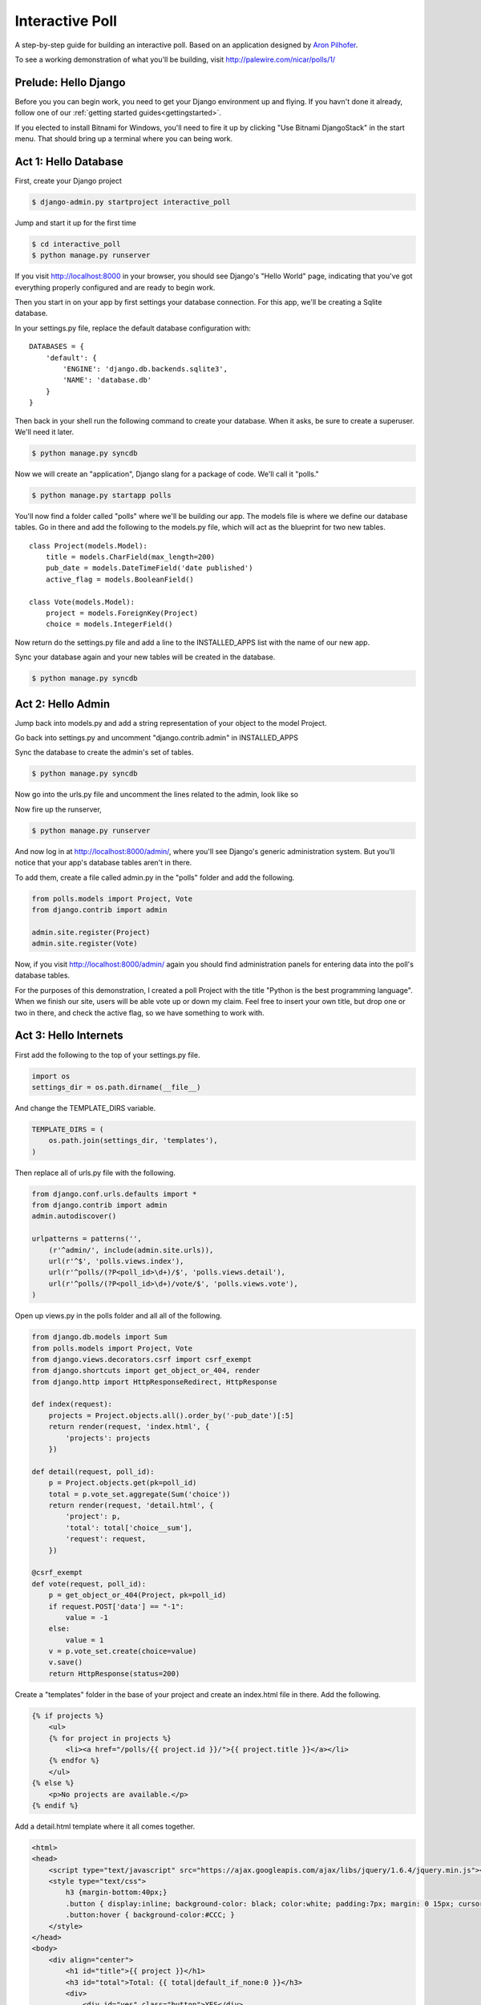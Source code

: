 Interactive Poll
================

A step-by-step guide for building an interactive poll. Based on
an application designed by `Aron Pilhofer <http://twitter.com/pilhofer>`_.

.. image:: images/interactivepoll.png

To see a working demonstration of what you'll be building, visit http://palewire.com/nicar/polls/1/

Prelude: Hello Django
---------------------

Before you you can begin work, you need to get your Django environment up and flying. If you havn't
done it already, follow one of our :ref:`getting started guides<gettingstarted>`. 

If you elected to install Bitnami for Windows, you'll need to fire it up by clicking "Use Bitnami DjangoStack"
in the start menu. That should bring up a terminal where you can being work.

.. image:: images/bootingbitnamiwindows.png

Act 1: Hello Database
---------------------

First, create your Django project

.. code-block:: bash

    $ django-admin.py startproject interactive_poll

Jump and start it up for the first time

.. code-block:: bash

    $ cd interactive_poll
    $ python manage.py runserver

If you visit http://localhost:8000 in your browser, you should see Django's "Hello World" page, 
indicating that you've got everything properly configured and are ready to begin work.

Then you start in on your app by first settings your database connection. For this app,
we'll be creating a Sqlite database.

In your settings.py file, replace the default database configuration with::
    
    DATABASES = {
        'default': {
            'ENGINE': 'django.db.backends.sqlite3',
            'NAME': 'database.db'
        }
    }

Then back in your shell run the following command to create your database. When it asks, be sure to create a superuser. We'll need it later.

.. code-block:: bash

    $ python manage.py syncdb

Now we will create an "application", Django slang for a package of code. We'll call it "polls."

.. code-block:: bash

    $ python manage.py startapp polls

You'll now find a folder called "polls" where we'll be building our app. The models file is where we define our database tables.
Go in there and add the following to the models.py file, which will act as the blueprint for two new tables. ::

    class Project(models.Model):
        title = models.CharField(max_length=200)
        pub_date = models.DateTimeField('date published')
        active_flag = models.BooleanField()

    class Vote(models.Model):
        project = models.ForeignKey(Project)
        choice = models.IntegerField()

Now return do the settings.py file and add a line to the INSTALLED_APPS list with the name of our new app.

.. code-block:: python
   :emphasize-lines: 12

    INSTALLED_APPS = (
        'django.contrib.auth',
        'django.contrib.contenttypes',
        'django.contrib.sessions',
        'django.contrib.sites',
        'django.contrib.messages',
        'django.contrib.staticfiles',
        # Uncomment the next line to enable the admin:
        # 'django.contrib.admin',
        # Uncomment the next line to enable admin documentation:
        # 'django.contrib.admindocs',
        'polls',
    )

Sync your database again and your new tables will be created in the database.

.. code-block:: bash

    $ python manage.py syncdb

Act 2: Hello Admin
------------------

Jump back into models.py and add a string representation of your object to the model Project.

.. code-block:: python
   :emphasize-lines: 6,7

    class Project(models.Model):
        title = models.CharField(max_length=200)
        pub_date = models.DateTimeField('date published')
        active_flag = models.BooleanField()
        
        def __unicode__(self):
            return self.title

Go back into settings.py and uncomment "django.contrib.admin" in INSTALLED_APPS

.. code-block:: python
   :emphasize-lines: 9

    INSTALLED_APPS = (
        'django.contrib.auth',
        'django.contrib.contenttypes',
        'django.contrib.sessions',
        'django.contrib.sites',
        'django.contrib.messages',
        'django.contrib.staticfiles',
        # Uncomment the next line to enable the admin:
        'django.contrib.admin',
        # Uncomment the next line to enable admin documentation:
        # 'django.contrib.admindocs',
        'polls',
    )

Sync the database to create the admin's set of tables.

.. code-block:: bash

    $ python manage.py syncdb

Now go into the urls.py file and uncomment the lines related to the admin, look like so

.. code-block:: python
   :emphasize-lines: 4,5,16

    from django.conf.urls.defaults import patterns, include, url
    
    # Uncomment the next two lines to enable the admin:
    from django.contrib import admin
    admin.autodiscover()
    
    urlpatterns = patterns('',
        # Examples:
        # url(r'^$', 'interactive_poll.views.home', name='home'),
        # url(r'^interactive_poll/', include('interactive_poll.foo.urls')),
        
        # Uncomment the admin/doc line below to enable admin documentation:
        # url(r'^admin/doc/', include('django.contrib.admindocs.urls')),
        
        # Uncomment the next line to enable the admin:
        url(r'^admin/', include(admin.site.urls)),
    )

Now fire up the runserver,

.. code-block:: bash

    $ python manage.py runserver

And now log in at http://localhost:8000/admin/, where you'll see Django's generic administration 
system. But you'll notice that your app's database tables aren't in there. 

To add them, create a file called admin.py in the "polls" folder and add the following.

.. code-block:: python

    from polls.models import Project, Vote
    from django.contrib import admin
    
    admin.site.register(Project)
    admin.site.register(Vote)

Now, if you visit http://localhost:8000/admin/ again you should find administration panels
for entering data into the poll's database tables.

For the purposes of this demonstration, I created a poll Project with the title
"Python is the best programming language". When we finish our site, users will be able
vote up or down my claim. Feel free to insert your own title, but drop one or two in there, and check
the active flag, so we have something to work with.

Act 3: Hello Internets
----------------------

First add the following to the top of your settings.py file.

.. code-block:: python

    import os
    settings_dir = os.path.dirname(__file__)

And change the TEMPLATE_DIRS variable.

.. code-block:: python

    TEMPLATE_DIRS = (
        os.path.join(settings_dir, 'templates'),
    )

Then replace all of urls.py file with the following.

.. code-block:: python

    from django.conf.urls.defaults import *
    from django.contrib import admin
    admin.autodiscover()
    
    urlpatterns = patterns('',
        (r'^admin/', include(admin.site.urls)),
        url(r'^$', 'polls.views.index'),
        url(r'^polls/(?P<poll_id>\d+)/$', 'polls.views.detail'),
        url(r'^polls/(?P<poll_id>\d+)/vote/$', 'polls.views.vote'),
    )

Open up views.py in the polls folder and all all of the following.

.. code-block:: python

    from django.db.models import Sum
    from polls.models import Project, Vote
    from django.views.decorators.csrf import csrf_exempt
    from django.shortcuts import get_object_or_404, render
    from django.http import HttpResponseRedirect, HttpResponse
    
    def index(request):
        projects = Project.objects.all().order_by('-pub_date')[:5]
        return render(request, 'index.html', {
            'projects': projects
        })
    
    def detail(request, poll_id):
        p = Project.objects.get(pk=poll_id)
        total = p.vote_set.aggregate(Sum('choice'))
        return render(request, 'detail.html', {
            'project': p,
            'total': total['choice__sum'],
            'request': request,
        })
    
    @csrf_exempt
    def vote(request, poll_id):
        p = get_object_or_404(Project, pk=poll_id)
        if request.POST['data'] == "-1":
            value = -1
        else:
            value = 1
        v = p.vote_set.create(choice=value)
        v.save()
        return HttpResponse(status=200)

Create a "templates" folder in the base of your project and create an index.html file in there. Add the following.

.. code-block:: html+django

    {% if projects %}
        <ul>
        {% for project in projects %}
            <li><a href="/polls/{{ project.id }}/">{{ project.title }}</a></li>
        {% endfor %}
        </ul>
    {% else %}
        <p>No projects are available.</p>
    {% endif %}

Add a detail.html template where it all comes together.

.. code-block:: html+django

    <html>
    <head>
        <script type="text/javascript" src="https://ajax.googleapis.com/ajax/libs/jquery/1.6.4/jquery.min.js"></script>
        <style type="text/css">
            h3 {margin-bottom:40px;}
            .button { display:inline; background-color: black; color:white; padding:7px; margin: 0 15px; cursor:pointer; }
            .button:hover { background-color:#CCC; }
        </style>
    </head>
    <body>
        <div align="center">
            <h1 id="title">{{ project }}</h1>
            <h3 id="total">Total: {{ total|default_if_none:0 }}</h3>
            <div>
                <div id="yes" class="button">YES</div>
                <div id="no" class="button">NO</div>
            </div>
        </div>
        <script type="text/javascript">
            var currentTotal = {{ total|default_if_none:0 }};
            var vote = function(data) {
                $.ajax({
                  type: 'POST',
                  url: 'http://{{ request.get_host }}/polls/{{ project.id }}/vote/',
                  data: {'data': data}
                });
                currentTotal += data;
                $("#total").html("Total: " + currentTotal.toString());
            };
            $("#yes").click(function() {
                vote(1);
            });
            $("#no").click(function () {
                vote(-1);
            });
        </script>
    </body>
    </html>

Now fire up the runserver and watch it fly in your browser at http://localhost:8000.

.. code-block:: bash

    $ python manage.py runserver


